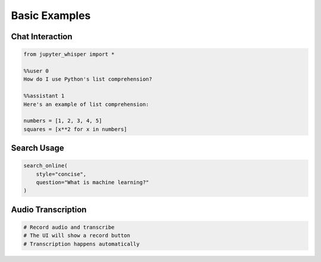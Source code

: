 Basic Examples
============

Chat Interaction
--------------

.. code-block:: python

   from jupyter_whisper import *

   %%user 0
   How do I use Python's list comprehension?

   %%assistant 1
   Here's an example of list comprehension:
   
   numbers = [1, 2, 3, 4, 5]
   squares = [x**2 for x in numbers]

Search Usage
----------

.. code-block:: python

   search_online(
       style="concise",
       question="What is machine learning?"
   )

Audio Transcription
----------------

.. code-block:: python

   # Record audio and transcribe
   # The UI will show a record button
   # Transcription happens automatically
